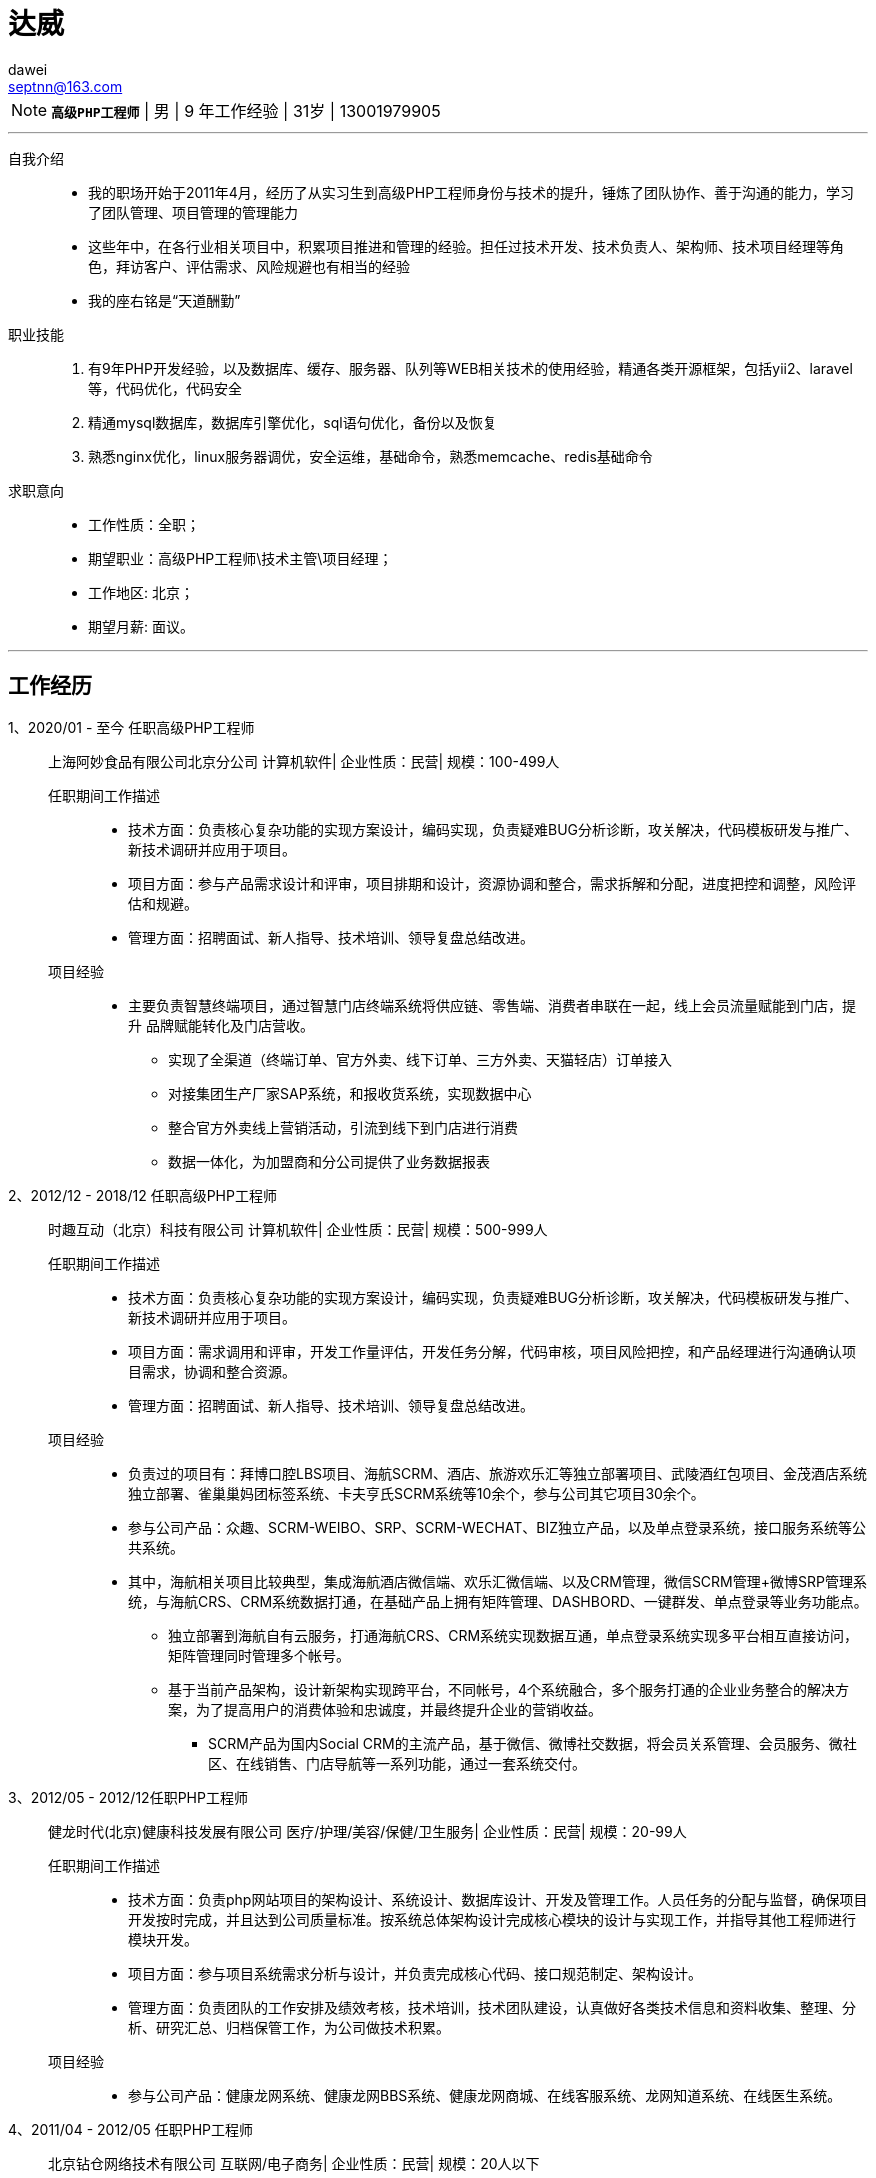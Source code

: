 = 达威
dawei <septnn@163.com>

NOTE: `*高级PHP工程师*` | 男 | 9 年工作经验 | 31岁 | 13001979905

---

自我介绍::

* 我的职场开始于2011年4月，经历了从实习生到高级PHP工程师身份与技术的提升，锤炼了团队协作、善于沟通的能力，学习了团队管理、项目管理的管理能力
* 这些年中，在各行业相关项目中，积累项目推进和管理的经验。担任过技术开发、技术负责人、架构师、技术项目经理等角色，拜访客户、评估需求、风险规避也有相当的经验
* 我的座右铭是“天道酬勤”

职业技能::

. 有9年PHP开发经验，以及数据库、缓存、服务器、队列等WEB相关技术的使用经验，精通各类开源框架，包括yii2、laravel等，代码优化，代码安全
. 精通mysql数据库，数据库引擎优化，sql语句优化，备份以及恢复
. 熟悉nginx优化，linux服务器调优，安全运维，基础命令，熟悉memcache、redis基础命令

求职意向::

- 工作性质：全职；
- 期望职业：高级PHP工程师\技术主管\项目经理；
- 工作地区: 北京；
- 期望月薪: 面议。

---

== 工作经历

1、2020/01 - 至今 任职高级PHP工程师::

 上海阿妙食品有限公司北京分公司
 计算机软件| 企业性质：民营| 规模：100-499人

任职期间工作描述:::

- 技术方面：负责核心复杂功能的实现方案设计，编码实现，负责疑难BUG分析诊断，攻关解决，代码模板研发与推广、新技术调研并应用于项目。
- 项目方面：参与产品需求设计和评审，项目排期和设计，资源协调和整合，需求拆解和分配，进度把控和调整，风险评估和规避。
- 管理方面：招聘面试、新人指导、技术培训、领导复盘总结改进。

项目经验:::

* 主要负责智慧终端项目，通过智慧门店终端系统将供应链、零售端、消费者串联在一起，线上会员流量赋能到门店，提升 品牌赋能转化及门店营收。
** 实现了全渠道（终端订单、官方外卖、线下订单、三方外卖、天猫轻店）订单接入
** 对接集团生产厂家SAP系统，和报收货系统，实现数据中心
** 整合官方外卖线上营销活动，引流到线下到门店进行消费
** 数据一体化，为加盟商和分公司提供了业务数据报表

2、2012/12 - 2018/12 任职高级PHP工程师::

 时趣互动（北京）科技有限公司
 计算机软件| 企业性质：民营| 规模：500-999人

任职期间工作描述:::

- 技术方面：负责核心复杂功能的实现方案设计，编码实现，负责疑难BUG分析诊断，攻关解决，代码模板研发与推广、新技术调研并应用于项目。
- 项目方面：需求调用和评审，开发工作量评估，开发任务分解，代码审核，项目风险把控，和产品经理进行沟通确认项目需求，协调和整合资源。
- 管理方面：招聘面试、新人指导、技术培训、领导复盘总结改进。

项目经验:::

* 负责过的项目有：拜博口腔LBS项目、海航SCRM、酒店、旅游欢乐汇等独立部署项目、武陵酒红包项目、金茂酒店系统独立部署、雀巢巢妈团标签系统、卡夫亨氏SCRM系统等10余个，参与公司其它项目30余个。
* 参与公司产品：众趣、SCRM-WEIBO、SRP、SCRM-WECHAT、BIZ独立产品，以及单点登录系统，接口服务系统等公共系统。
* 其中，海航相关项目比较典型，集成海航酒店微信端、欢乐汇微信端、以及CRM管理，微信SCRM管理+微博SRP管理系统，与海航CRS、CRM系统数据打通，在基础产品上拥有矩阵管理、DASHBORD、一键群发、单点登录等业务功能点。
** 独立部署到海航自有云服务，打通海航CRS、CRM系统实现数据互通，单点登录系统实现多平台相互直接访问，矩阵管理同时管理多个帐号。
** 基于当前产品架构，设计新架构实现跨平台，不同帐号，4个系统融合，多个服务打通的企业业务整合的解决方案，为了提高用户的消费体验和忠诚度，并最终提升企业的营销收益。
- SCRM产品为国内Social CRM的主流产品，基于微信、微博社交数据，将会员关系管理、会员服务、微社区、在线销售、门店导航等一系列功能，通过一套系统交付。

3、2012/05 - 2012/12任职PHP工程师::

 健龙时代(北京)健康科技发展有限公司
 医疗/护理/美容/保健/卫生服务| 企业性质：民营| 规模：20-99人

任职期间工作描述:::

* 技术方面：负责php网站项目的架构设计、系统设计、数据库设计、开发及管理工作。人员任务的分配与监督，确保项目开发按时完成，并且达到公司质量标准。按系统总体架构设计完成核心模块的设计与实现工作，并指导其他工程师进行模块开发。
* 项目方面：参与项目系统需求分析与设计，并负责完成核心代码、接口规范制定、架构设计。
* 管理方面：负责团队的工作安排及绩效考核，技术培训，技术团队建设，认真做好各类技术信息和资料收集、整理、分析、研究汇总、归档保管工作，为公司做技术积累。

项目经验:::

* 参与公司产品：健康龙网系统、健康龙网BBS系统、健康龙网商城、在线客服系统、龙网知道系统、在线医生系统。

4、2011/04 - 2012/05 任职PHP工程师::

 北京钻仓网络技术有限公司
 互联网/电子商务| 企业性质：民营| 规模：20人以下

任职期间工作描述:::

* 技术方面：实习期间，进行系统学习，参加公司培训，并参与任务的数据库设计，开发，页面嵌套，系统优化等。
* 参与公司产品：钻仓网站官网维护，参与采集数据爬虫系统、凑凑乐系统、房产网、游艇网。

== 教育经历

 2008/09 - 2011/06 石家庄科技信息职业学院  计算机系  大专

